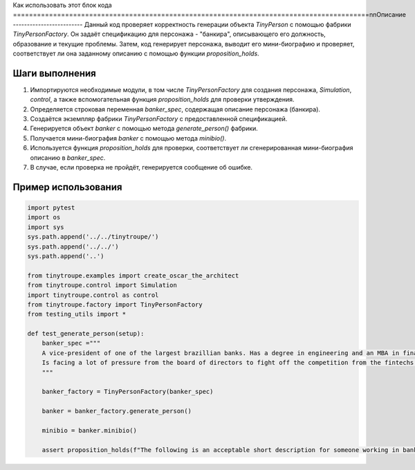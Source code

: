 Как использовать этот блок кода
=========================================================================================\n\nОписание
-------------------------
Данный код проверяет корректность генерации объекта `TinyPerson` с помощью фабрики `TinyPersonFactory`. Он задаёт спецификацию для персонажа - "банкира", описывающего его должность, образование и текущие проблемы. Затем, код генерирует персонажа, выводит его мини-биографию и проверяет, соответствует ли она заданному описанию с помощью функции `proposition_holds`.

Шаги выполнения
-------------------------
1. Импортируются необходимые модули, в том числе `TinyPersonFactory` для создания персонажа, `Simulation`, `control`, а также вспомогательная функция `proposition_holds` для проверки утверждения.
2. Определяется строковая переменная `banker_spec`, содержащая описание персонажа (банкира).
3. Создаётся экземпляр фабрики `TinyPersonFactory` с предоставленной спецификацией.
4. Генерируется объект `banker` с помощью метода `generate_person()` фабрики.
5. Получается мини-биография `banker` с помощью метода `minibio()`.
6. Используется функция `proposition_holds` для проверки, соответствует ли сгенерированная мини-биография описанию в `banker_spec`.
7. В случае, если проверка не пройдёт, генерируется сообщение об ошибке.

Пример использования
-------------------------
.. code-block:: python

    import pytest
    import os
    import sys
    sys.path.append('../../tinytroupe/')
    sys.path.append('../../')
    sys.path.append('..')
    
    from tinytroupe.examples import create_oscar_the_architect
    from tinytroupe.control import Simulation
    import tinytroupe.control as control
    from tinytroupe.factory import TinyPersonFactory
    from testing_utils import *

    def test_generate_person(setup):
        banker_spec ="""
        A vice-president of one of the largest brazillian banks. Has a degree in engineering and an MBA in finance. 
        Is facing a lot of pressure from the board of directors to fight off the competition from the fintechs.    
        """

        banker_factory = TinyPersonFactory(banker_spec)

        banker = banker_factory.generate_person()

        minibio = banker.minibio()

        assert proposition_holds(f"The following is an acceptable short description for someone working in banking: \'{minibio}\'"), f"Proposition is false according to the LLM."